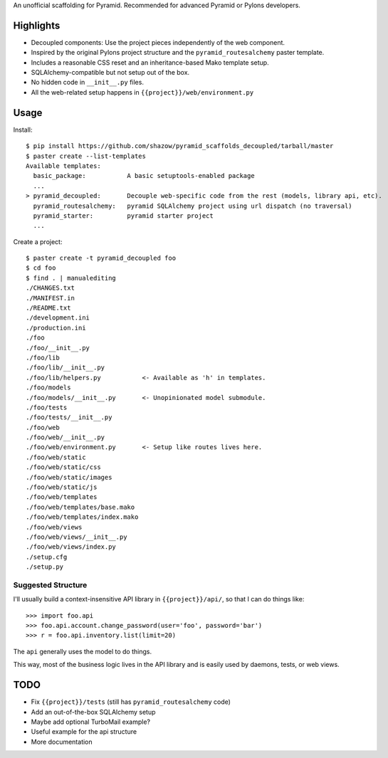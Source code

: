 An unofficial scaffolding for Pyramid. Recommended for advanced Pyramid or Pylons developers.

Highlights
==========

* Decoupled components: Use the project pieces independently of the web component.
* Inspired by the original Pylons project structure and the ``pyramid_routesalchemy`` paster template.
* Includes a reasonable CSS reset and an inheritance-based Mako template setup.
* SQLAlchemy-compatible but not setup out of the box.
* No hidden code in ``__init__.py`` files.
* All the web-related setup happens in ``{{project}}/web/environment.py``


Usage
=====

Install: ::

    $ pip install https://github.com/shazow/pyramid_scaffolds_decoupled/tarball/master
    $ paster create --list-templates
    Available templates:
      basic_package:           A basic setuptools-enabled package
      ...
    > pyramid_decoupled:       Decouple web-specific code from the rest (models, library api, etc).
      pyramid_routesalchemy:   pyramid SQLAlchemy project using url dispatch (no traversal)
      pyramid_starter:         pyramid starter project
      ...

Create a project: ::

    $ paster create -t pyramid_decoupled foo
    $ cd foo
    $ find . | manualediting
    ./CHANGES.txt
    ./MANIFEST.in
    ./README.txt
    ./development.ini
    ./production.ini
    ./foo
    ./foo/__init__.py
    ./foo/lib
    ./foo/lib/__init__.py
    ./foo/lib/helpers.py           <- Available as 'h' in templates.
    ./foo/models
    ./foo/models/__init__.py       <- Unopinionated model submodule.
    ./foo/tests
    ./foo/tests/__init__.py
    ./foo/web
    ./foo/web/__init__.py
    ./foo/web/environment.py       <- Setup like routes lives here.
    ./foo/web/static
    ./foo/web/static/css
    ./foo/web/static/images
    ./foo/web/static/js
    ./foo/web/templates
    ./foo/web/templates/base.mako
    ./foo/web/templates/index.mako
    ./foo/web/views
    ./foo/web/views/__init__.py
    ./foo/web/views/index.py
    ./setup.cfg
    ./setup.py


Suggested Structure
-------------------

I'll usually build a context-insensitive API library in ``{{project}}/api/``, so
that I can do things like: ::

    >>> import foo.api
    >>> foo.api.account.change_password(user='foo', password='bar')
    >>> r = foo.api.inventory.list(limit=20)

The ``api`` generally uses the model to do things.

This way, most of the business logic lives in the API library and is easily used
by daemons, tests, or web views.


TODO
====

* Fix ``{{project}}/tests`` (still has ``pyramid_routesalchemy`` code)
* Add an out-of-the-box SQLAlchemy setup
* Maybe add optional TurboMail example?
* Useful example for the api structure
* More documentation
